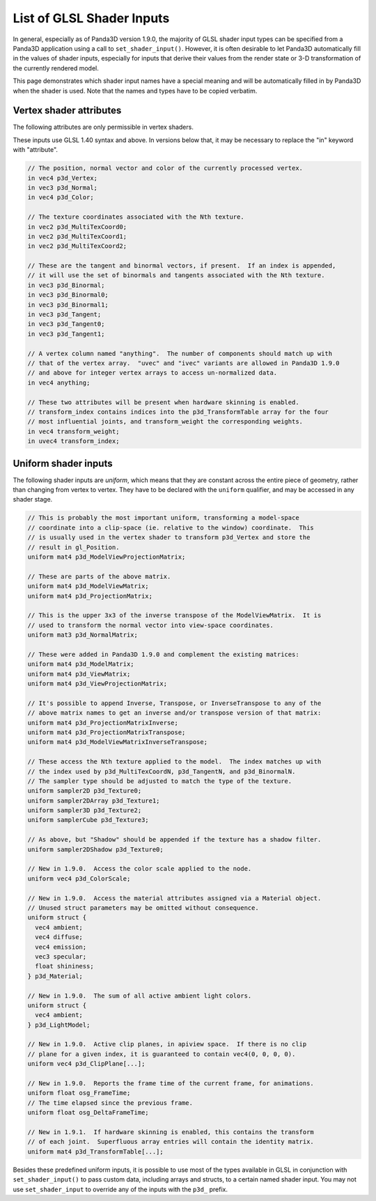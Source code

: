 .. _list-of-glsl-shader-inputs:

List of GLSL Shader Inputs
==========================

In general, especially as of Panda3D version 1.9.0, the majority of GLSL shader
input types can be specified from a Panda3D application using a call to
``set_shader_input()``. However, it is often desirable to let Panda3D
automatically fill in the values of shader inputs, especially for inputs that
derive their values from the render state or 3-D transformation of the currently
rendered model.

This page demonstrates which shader input names have a special meaning and will
be automatically filled in by Panda3D when the shader is used. Note that the
names and types have to be copied verbatim.

Vertex shader attributes
------------------------

The following attributes are only permissible in vertex shaders.

These inputs use GLSL 1.40 syntax and above. In versions below that, it may be
necessary to replace the "in" keyword with "attribute".

.. code-block:: glsl

   // The position, normal vector and color of the currently processed vertex.
   in vec4 p3d_Vertex;
   in vec3 p3d_Normal;
   in vec4 p3d_Color;

   // The texture coordinates associated with the Nth texture.
   in vec2 p3d_MultiTexCoord0;
   in vec2 p3d_MultiTexCoord1;
   in vec2 p3d_MultiTexCoord2;

   // These are the tangent and binormal vectors, if present.  If an index is appended,
   // it will use the set of binormals and tangents associated with the Nth texture.
   in vec3 p3d_Binormal;
   in vec3 p3d_Binormal0;
   in vec3 p3d_Binormal1;
   in vec3 p3d_Tangent;
   in vec3 p3d_Tangent0;
   in vec3 p3d_Tangent1;

   // A vertex column named "anything".  The number of components should match up with
   // that of the vertex array.  "uvec" and "ivec" variants are allowed in Panda3D 1.9.0
   // and above for integer vertex arrays to access un-normalized data.
   in vec4 anything;

   // These two attributes will be present when hardware skinning is enabled.
   // transform_index contains indices into the p3d_TransformTable array for the four
   // most influential joints, and transform_weight the corresponding weights.
   in vec4 transform_weight;
   in uvec4 transform_index;

Uniform shader inputs
---------------------

The following shader inputs are *uniform*, which means that they are constant
across the entire piece of geometry, rather than changing from vertex to vertex.
They have to be declared with the ``uniform`` qualifier, and may be accessed in
any shader stage.

.. code-block:: glsl

   // This is probably the most important uniform, transforming a model-space
   // coordinate into a clip-space (ie. relative to the window) coordinate.  This
   // is usually used in the vertex shader to transform p3d_Vertex and store the
   // result in gl_Position.
   uniform mat4 p3d_ModelViewProjectionMatrix;

   // These are parts of the above matrix.
   uniform mat4 p3d_ModelViewMatrix;
   uniform mat4 p3d_ProjectionMatrix;

   // This is the upper 3x3 of the inverse transpose of the ModelViewMatrix.  It is
   // used to transform the normal vector into view-space coordinates.
   uniform mat3 p3d_NormalMatrix;

   // These were added in Panda3D 1.9.0 and complement the existing matrices:
   uniform mat4 p3d_ModelMatrix;
   uniform mat4 p3d_ViewMatrix;
   uniform mat4 p3d_ViewProjectionMatrix;

   // It's possible to append Inverse, Transpose, or InverseTranspose to any of the
   // above matrix names to get an inverse and/or transpose version of that matrix:
   uniform mat4 p3d_ProjectionMatrixInverse;
   uniform mat4 p3d_ProjectionMatrixTranspose;
   uniform mat4 p3d_ModelViewMatrixInverseTranspose;

   // These access the Nth texture applied to the model.  The index matches up with
   // the index used by p3d_MultiTexCoordN, p3d_TangentN, and p3d_BinormalN.
   // The sampler type should be adjusted to match the type of the texture.
   uniform sampler2D p3d_Texture0;
   uniform sampler2DArray p3d_Texture1;
   uniform sampler3D p3d_Texture2;
   uniform samplerCube p3d_Texture3;

   // As above, but "Shadow" should be appended if the texture has a shadow filter.
   uniform sampler2DShadow p3d_Texture0;

   // New in 1.9.0.  Access the color scale applied to the node.
   uniform vec4 p3d_ColorScale;

   // New in 1.9.0.  Access the material attributes assigned via a Material object.
   // Unused struct parameters may be omitted without consequence.
   uniform struct {
     vec4 ambient;
     vec4 diffuse;
     vec4 emission;
     vec3 specular;
     float shininess;
   } p3d_Material;

   // New in 1.9.0.  The sum of all active ambient light colors.
   uniform struct {
     vec4 ambient;
   } p3d_LightModel;

   // New in 1.9.0.  Active clip planes, in apiview space.  If there is no clip
   // plane for a given index, it is guaranteed to contain vec4(0, 0, 0, 0).
   uniform vec4 p3d_ClipPlane[...];

   // New in 1.9.0.  Reports the frame time of the current frame, for animations.
   uniform float osg_FrameTime;
   // The time elapsed since the previous frame.
   uniform float osg_DeltaFrameTime;

   // New in 1.9.1.  If hardware skinning is enabled, this contains the transform
   // of each joint.  Superfluous array entries will contain the identity matrix.
   uniform mat4 p3d_TransformTable[...];

Besides these predefined uniform inputs, it is possible to use most of the types
available in GLSL in conjunction with ``set_shader_input()`` to pass custom
data, including arrays and structs, to a certain named shader input. You may not
use ``set_shader_input`` to override any of the inputs with the ``p3d_`` prefix.
